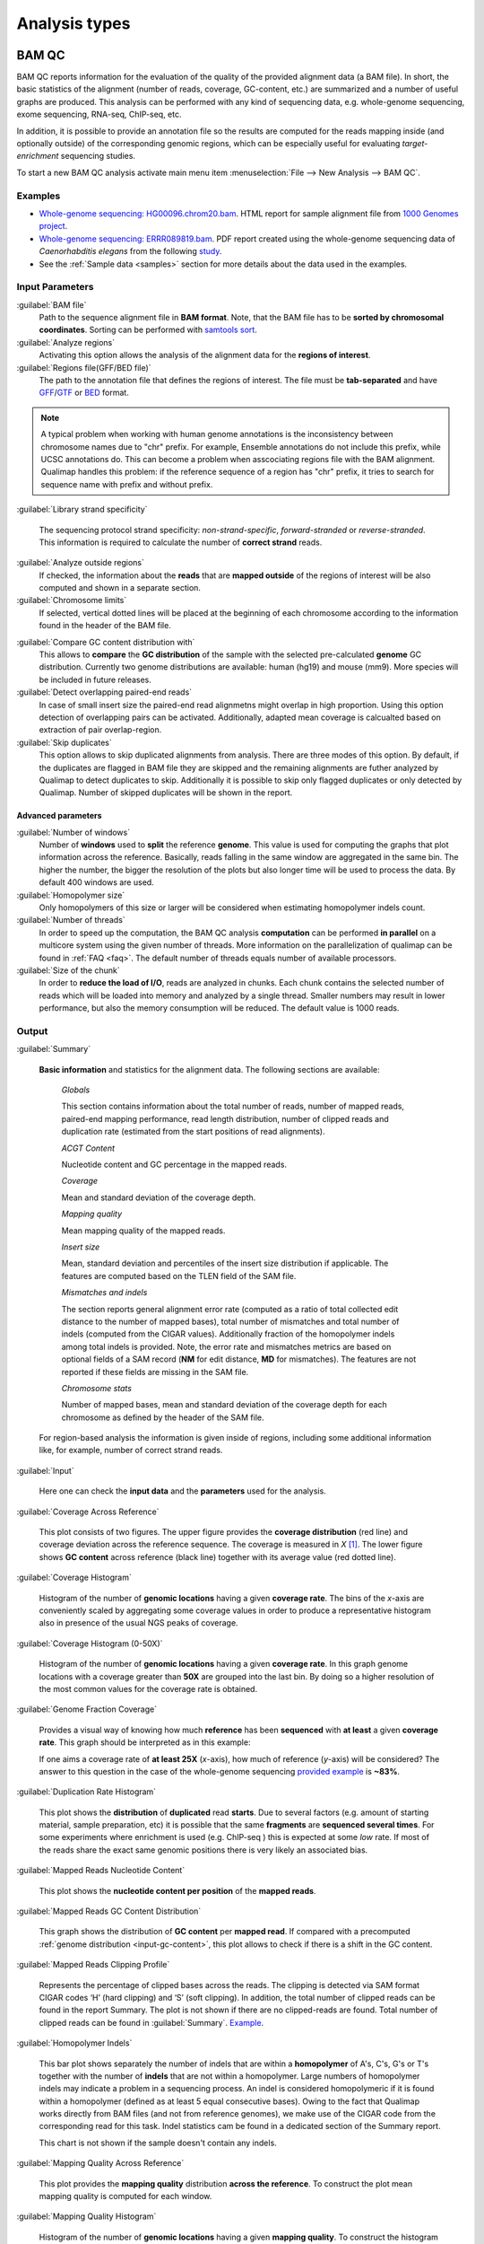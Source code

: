 .. _analysis-types:

Analysis types
==============

.. _bamqc:

BAM QC
------

BAM QC reports information for the evaluation of the quality of the provided alignment data (a BAM file). In short, the basic statistics of the alignment (number of reads, coverage, GC-content, etc.) are summarized and a number of useful graphs are produced. This analysis can be performed with any kind of sequencing data, e.g. whole-genome sequencing, exome sequencing, RNA-seq, ChIP-seq, etc.

In addition, it is possible to provide an annotation file so the results are computed for the reads mapping inside (and optionally outside) of the corresponding genomic regions, which can be especially useful for evaluating *target-enrichment* sequencing studies.

To start a new BAM QC analysis activate main menu item :menuselection:`File --> New Analysis --> BAM QC`.


Examples
^^^^^^^^

- `Whole-genome sequencing: HG00096.chrom20.bam <http://kokonech.github.io/qualimap/HG00096.chr20_bamqc/qualimapReport.html>`_. HTML report for sample alignment file from `1000 Genomes project <http://1000genomes.org>`_.

 
- `Whole-genome sequencing: ERRR089819.bam <http://kokonech.github.io/qualimap/ERR089819_report.pdf>`_. PDF report created using the whole-genome sequencing data of *Caenorhabditis elegans* from the following `study <http://www.ebi.ac.uk/ena/data/view/ERP000975>`_.

- See the :ref:`Sample data <samples>` section for more details about the data used in the examples.


Input Parameters
^^^^^^^^^^^^^^^^

:guilabel:`BAM file` 
  Path to the sequence alignment file in **BAM format**. Note, that the BAM file has to be **sorted by chromosomal coordinates**. Sorting can be performed with `samtools sort <http://samtools.sourceforge.net/>`_.

:guilabel:`Analyze regions` 
  Activating this option allows the analysis of the alignment data for the **regions of interest**. 

:guilabel:`Regions file(GFF/BED file)` 
  The path to the annotation file that defines the regions of interest. The file must be **tab-separated** and have `GFF <http://genome.ucsc.edu/FAQ/FAQformat.html#format3>`_/`GTF <http://genome.ucsc.edu/FAQ/FAQformat.html#format4>`_  or `BED <http://genome.ucsc.edu/FAQ/FAQformat.html# format1>`_ format.

.. note:: A typical problem when working with human genome annotations is the inconsistency between chromosome names due to "chr" prefix. For example, Ensemble annotations do not include this prefix, while UCSC annotations do. This can become a problem when asscociating regions file with the BAM alignment. Qualimap handles this problem: if the reference sequence of a region has "chr" prefix, it tries to search for sequence name with prefix and without prefix.

:guilabel:`Library strand specificity`

  The sequencing protocol strand specificity: *non-strand-specific*, *forward-stranded* or *reverse-stranded*. This information is required to calculate the number of **correct strand** reads.

:guilabel:`Analyze outside regions` 
  If checked, the information about the **reads** that are **mapped outside** of the regions of interest will be also computed and shown in a separate section.

:guilabel:`Chromosome limits` 
  If selected, vertical dotted lines will be placed at the beginning of each chromosome according to the information found in the header of the BAM file.

.. _input-gc-content:

:guilabel:`Compare GC content distribution with` 
  This allows to **compare** the **GC distribution** of the sample with the selected pre-calculated **genome** GC distribution. Currently two genome distributions are available: human (hg19) and mouse (mm9). More species will be included in future releases.

:guilabel:`Detect overlapping paired-end reads`
   In case of small insert size the paired-end read alignmetns might overlap in high proportion. Using this option detection of overlapping pairs can be activated. Additionally, adapted mean coverage is calcualted based on extraction of pair overlap-region.

:guilabel:`Skip duplicates` 
  This option allows to skip duplicated alignments from analysis. There are three modes of this option. By default, if the duplicates are flagged in BAM file they are skipped and the remaining alignments are futher analyzed by Qualimap to detect duplicates to skip. Additionally it is possible to skip only flagged duplicates or only detected by Qualimap. Number of skipped duplicates will be shown in the report.


Advanced parameters
"""""""""""""""""""

:guilabel:`Number of windows`
  Number of **windows** used to **split** the reference **genome**. This value is used for computing the graphs that plot information across the reference. Basically, reads falling in the same window are aggregated in the same bin. The higher the number, the bigger the resolution of the plots but also longer time will be used to process the data. By default 400 windows are used.

:guilabel:`Homopolymer size`
  Only homopolymers of this size or larger will be considered when estimating homopolymer indels count. 

:guilabel:`Number of threads`
  In order to speed up the computation, the BAM QC analysis **computation** can be performed **in parallel** on a multicore system using the given number of threads. More information on the parallelization of qualimap can be found in :ref:`FAQ <faq>`. The default number of threads equals number of available processors.

:guilabel:`Size of the chunk`
  In order to **reduce the load of I/O**, reads are analyzed in chunks. Each chunk contains the selected number of reads which will be loaded into memory and analyzed by a single thread. Smaller numbers may result in lower performance, but also the memory consumption will be reduced. The default value is 1000 reads.


Output
^^^^^^

:guilabel:`Summary` 

  **Basic information** and statistics for the alignment data. The following sections are available:
  
    *Globals* 
  
    This section contains information about the total number of reads, number of mapped reads, paired-end mapping performance, read length distribution, number of clipped reads and duplication rate (estimated from the start positions of read alignments).
    
    *ACGT Content* 
  
    Nucleotide content and GC percentage in the mapped reads.
     
    *Coverage* 
   
    Mean and standard deviation of the coverage depth.    
    
    *Mapping quality* 
    
    Mean mapping quality of the mapped reads.
    
    *Insert size* 

    Mean, standard deviation and percentiles of the insert size distribution if applicable. The features are computed based on the TLEN field of the SAM file.    
    
    *Mismatches and indels* 

    The section reports general alignment error rate (computed as a ratio of total collected edit distance to the number of mapped bases), total number of mismatches and total number of indels (computed from the CIGAR values). Additionally fraction of the homopolymer indels among total indels is provided. Note, the error rate and mismatches metrics are based on optional fields of a SAM record (**NM** for edit distance, **MD** for mismatches). The features are not reported if these fields are missing in the SAM file.
    
    *Chromosome stats* 

    Number of mapped bases, mean and standard deviation of the coverage depth for each chromosome as defined by the header of the SAM file.
  
  For region-based analysis the information is given inside of regions, including some additional information like, for example, number of correct strand reads.

:guilabel:`Input` 

  Here one can check the **input data** and the **parameters** used for the analysis.

:guilabel:`Coverage Across Reference`

  This plot consists of two figures. The upper figure provides the **coverage distribution** (red line) and coverage deviation across the reference sequence. The coverage is measured in *X* [#X]_. The lower figure shows **GC content** across reference (black line) together with its average value (red dotted line).

:guilabel:`Coverage Histogram` 

  Histogram of the number of **genomic locations** having a given **coverage rate**. The bins of the *x*-axis are conveniently scaled by aggregating some coverage values in order to produce a representative histogram also in presence of the usual NGS peaks of coverage.

:guilabel:`Coverage Histogram (0-50X)` 

   Histogram of the number of **genomic locations** having a given **coverage rate**. In this graph genome locations with a coverage greater than **50X** are grouped into the last bin. By doing so a higher resolution of the most common values for the coverage rate is obtained.


:guilabel:`Genome Fraction Coverage`

  Provides a visual way of knowing how much **reference** has been **sequenced** with **at least** a given **coverage rate**. This graph should be interpreted as in this example:

  If one aims a coverage rate of **at least 25X** (*x*-axis), how much of reference (*y*-axis) will be considered? The answer to this question in the case of the whole-genome sequencing `provided example <http://qualimap.bioinfo.cipf.es/samples/ERR089819_result/qualimapReport.html#genome_coverage_quotes.png>`_ is **~83%**.

:guilabel:`Duplication Rate Histogram` 

  This plot shows the **distribution** of **duplicated** read **starts**. Due to several factors (e.g. amount of starting material, sample preparation, etc) it is possible that the same **fragments** are **sequenced several times**. For some experiments where enrichment is used (e.g. ChIP-seq ) this is expected at some *low* rate. If most of the reads share the exact same genomic positions there is very likely an associated bias.  


:guilabel:`Mapped Reads Nucleotide Content` 

  This plot shows the **nucleotide content per position** of the **mapped reads**.

:guilabel:`Mapped Reads GC Content Distribution` 

  This graph shows the distribution of **GC content** per **mapped read**. If compared with a precomputed :ref:`genome distribution <input-gc-content>`, this plot allows to check if there is a shift in the GC content. 

:guilabel:`Mapped Reads Clipping Profile`

  Represents the percentage of clipped bases across the reads. The clipping is detected via SAM format CIGAR codes ‘H’ (hard clipping) and ‘S’ (soft clipping). In addition, the total number of clipped reads can be found in the report Summary. The plot is not shown if there are no clipped-reads are found. Total number of clipped reads can be found in :guilabel:`Summary`. `Example <http://qualimap.bioinfo.cipf.es/samples/HG00096.chrom20_result/qualimapReport.html#genome_reads_clipping_profile.png>`_.


:guilabel:`Homopolymer Indels`

  This bar plot shows separately the number of indels that are within a **homopolymer** of A's, C's, G's or T's together with the number of **indels** that are not within a homopolymer. Large numbers of homopolymer indels may indicate a problem in a sequencing process. An indel is considered homopolymeric if it is found within a homopolymer (defined as at least 5 equal consecutive bases). Owing to the fact that Qualimap works directly from BAM files (and not from reference genomes), we make use of the CIGAR code from the corresponding read for this task. 
  Indel statistics cam be found in a dedicated section of the Summary report.

  This chart is not shown if the sample doesn't contain any indels.


:guilabel:`Mapping Quality Across Reference` 

  This plot provides the **mapping quality** distribution **across the reference**. To construct the plot mean mapping quality is computed for each window.

:guilabel:`Mapping Quality Histogram` 

  Histogram of the number of **genomic locations** having a given **mapping quality**. To construct the histogram mean mapping quality is computed at each genome position with non-zero coverage and collected. According to Specification of the `SAM format <http://samtools.sourceforge.net/SAM1.pdf>`_ the range for the mapping quality is [0-255].


:guilabel:`Insert Size Across Reference`

  This plot provides the **insert size** distribution **across the reference**. Insert size is collected from the SAM alignment field TLEN. Only positive values are taken into account. To construct the plot mean insert size is computed for each window.

:guilabel:`Insert Size Histogram`

  Histogram of **insert size** distribution. To construct the histogram all collected insert size values are applied.


.. _rnaseqqc:

RNA-seq QC
----------

RNA-seq QC reports quality control metrics and bias estimations which are specific for whole transcriptome sequencing, including reads genomic origin, junction analysis, transcript coverage and 5'-3' bias computation. This analysis could be applied as a complementary tool together with :ref:`BAM QC<bamqc>` and additionally to produce gene counts for further analysis with :ref:`Counts QC <countsqc>`.

To start a new RNA-seq QC analysis activate main menu item :menuselection:`File --> New Analysis --> RNA-seq QC`.

Examples
^^^^^^^^

- `RNA-seq QC report <http://kokonech.github.io/qualimap/kidney_rnaseqqc/qualimapReport.html>`_. This report was produced using the RNA-seq alignment of *Homo sapiens* kidney sample [Marioni]_ and Ensembl v.64 GTF file.
- These data can be downloaded from :ref:`here <bam-samples>`.

Input parameters
^^^^^^^^^^^^^^^^
 

:guilabel:`BAM file`
  Path to the sequence alignment file in **BAM** format, produced by a splicing-aware aligner similar to `Tophat <http://tophat.cbcb.umd.edu>`_. 

:guilabel:`GTF file`
  Genomic annotations in Ensembl **GTF** format. The corresponding annotations can be downloaded from the `Ensembl website <www.ensembl.org/downloads.html>`_.

.. note:: Only annotations in GTF format are supported for this analysis mode. GTF annotations allow to reconstruct the exon structure of transcripts to compute the coverage. For simple region-based analysis please use BAM QC. 

:guilabel:`Library protocol`
  The strand-specficity of the sequencing library. By default non-strand specific library is assumed.


:guilabel:`Paired-end analysis`
   This option activates counting of pair fragments instead of counting of single reads. Only valid for paired-end sequencing experiments.

:guilabel:`Alignment sorted by name`
   The paired-end analysis requires the BAM file to be sorted by name. If the BAM file is already sorted by name, then this option should be check, otherwise temporary BAM sorted by name will be created.

:guilabel:`Output counts`
   If checked, the gene counts will be saved to a specified file. 

:guilabel:`Path to counts`
   Path to the output file with the computed counts.


Advanced parameters
"""""""""""""""""""

:guilabel:`Multi-mapped reads`
   Select method to count reads that are mapped to several genome locations. By default only **uniquely-mapped-reads** are used to compute counts. However, it is possible to include multimapped reads by activating **proprtional** method. More details :ref:`here <multimapped-reads-count>`.
        

Output
^^^^^^

:guilabel:`Summary`

  The summary contains the following sections:

    *Reads alignment* 

    The assignment of read counts per-category: 
        - total number of mapped reads 
        - total number of alignments 
        - number of secondary alignments (duplicates are marked as SAM flag)
        - number of non-unique alignments (SAM format "NH" tag of a read is  more than one) 
        - number of reads aligned to genes, also without any feature (intronic and intergenic) 
        - number of ambiguous alignments 
        - number of unmapped reads.
   
    *Transcript coverage profile* 

    The  profile provides ratios between mean coverage at the 5' region, the 3' region and the whole transcript. The 5' bias is the ratio between mean coverage at the 5' region and the whole transcript, while the 3' bias is the ratio between mean coverage at the 3' region and the whole transcript. 5'-3' bias is the ratio between both biases.
	
    To compute these values for each transcript mean coverage along with mean coverage in first 100 bp (5' region) and last 100 bp (3'region) are calculated and collected. Afterwards, the collected values are sorted and median is selected from each array to compute the ratios. 

    *Reads genomic origin*
    
    Shows how many alignments fall into exonic, intronic and intergenic regions along with number of intronic/intergenic alignments overlapping exons. Exonic region includes 5'UTR,protein coding region and 3'UTR region.

    *Junction analysis*

    Total number of reads with splice junctions and 10 most frequent junction rates.
   
:guilabel:`Input`

  Here one can check the **input data** and the **parameters** used for the analysis.


:guilabel:`Reads Genomic Origin`

    Pie chart showing how many of read alignments fall into exonic, intronic and intergenic regions.

:guilabel:`Coverage Profile (Total)`

  The plot shows mean coverage profile of the transcripts. All transcripts with non-zero coverage are used to calculate this plot.

:guilabel:`Coverage Profile (Low)`

  The plot shows mean coverage profile of 500 lowest-expressed genes. 

:guilabel:`Coverage Profile (Total)`

  The plot shows mean coverage profile of 500 highest-expressed genes.

:guilabel:`Coverage Histogram (0-50x)`

  Coverage of transcripts from 0 to 50X. If certain genes have higher coverage level they are added to the last column (50X).

:guilabel:`Junction Analysis`

  This pie chart shows analysis of junction positions in spliced alignments. **Known** category represents percentage of alignments where both junction sides are known. **Partly known** represents alignments where only one junction side is known. All other alignments with junctions are marked as **Novel**.


.. _countsqc:

Counts QC
---------

In **RNA-seq** experiments, the reads are usually **first mapped** to a reference genome. It is assumed that if the **number of reads** mapping to a certain biological feature of interest (gene, transcript, exon, ...) is sufficient, it can be used as an **estimation** of the **abundance** of that feature in the sample and interpreted as the quantification of the **expression level** of the corresponding region.

These **count data** can be utilized for example to assess differential expression between two or more experimental conditions. Before assessing differential expression analysis, researchers should be aware of some potential **limitations** of RNA-seq data, as for example: Has the **saturation** been reached or more features could be detected by increasing the sequencing depth? Which **type of features** are being detected in the experiment? How good is the **quantification** of expression in the sample? All of these questions are answered by interpreting the plots generated by Counts QC.


Starting from **version 2.0** Counts QC module has been redisigned to work with **multiple samples** under different conditions. The new functionality is based on `NOISeq package <http://www.bioconductor.org/packages/release/bioc/html/NOISeq.html>`_, therefore to use Counts QC it is required to have **R** language along with **NOISeq** and **optparse** packages installed. 

To run this analysis activate from the main menu :menuselection:`File --> New Analysis --> Counts QC`. 

.. note::

    If count data need to be generated, one can use the provided tool :ref:`compute-counts`.

Example
^^^^^^^

- RNA-seq counts analysis from 2 experiments can be found :ref:`here <counts-example-output>`


- Sample counts data can be downloaded from :ref:`here <counts-samples>`.

Input Parameters
^^^^^^^^^^^^^^^^

:guilabel:`Samples`

    The input samples can be added using button :guilabel:`Add`. 

    For each input sample it is required to provide the following information: 

    * **Sample name**. Name of the analyzed sample as it will be used as a legend in the plots.
    
    * **Path** to the input file containing the counts data for the sample. This must be a **tab-delimited** file with at least **two columns**. First column of the file must contain feature IDs, while other columns should contain counts for features. Rows starting with # symbol and empty lines are ignored. 

    * **Data column index**. By default it is assumed that the counts are contained in the second column of the input file. However if the input file contains counts for multiple samples it is possible to define the column corresponding for the sample.

    * **Condition index**. If comparison of conditions is activated, this index defines under which condition was the input sample.

    Each added sample will be shown in **Samples** table. One can edit samples using button :guilabel:`Edit` and remove them using button :guilabel:`Remove`.


:guilabel:`Counts threshold`

    In order to **remove** the influence of **spurious reads**, a feature is considered as detected if its corresponding number of counts is **greater than this threshold**. By default, the threshold value is set to 5 counts, meaning that features having less than 5 counts will not be taken into account.


:guilabel:`Compare conditions`

    This option allows to compare groups of samples under different conditions. The name of a specific condition can be given using field :guilabel:`Condition name`.

.. note:: 
    
    Currently Qualimap allows to compare samples under two conditions. More conditions will be supported in future versions.

:guilabel:`Include feature classification`
    
    **Optional**. This option enables analysis of distribution of counts among feature groups defined by the biotype. In addition GC-content and length bias will be estimated.

:guilabel:`Species`

    For convinience, Qualimap provides the `Ensembl <http://www.ensembl.org/>`_ annotations for certain species (currently *Human* and  *Mouse*). In order to use these annotations, **Ensembl Gene IDs** should be used as the feature IDs on the **count files** (e.g. ENSG00000251282). If this is true, mark the box to enable this option and select the corresponding species. More annotations and species will be made available in future releases.


:guilabel:`Info File`

    File containing annotations of the features of the count files. It must be a **four-column** **tab-delimited** text file, with the features names or IDs in the first column, the group (e.g. the biotype from Ensembl database) in the second column, feature length in the third column and feature GC-content in the last column (see `human.ens68.txt <http://kokonech.github.io/qualimap/samples/human.ens68.txt>`_ for an example). Please, make sure that the **features IDs** on this file are the same in the **count files**.

.. note::
    To generate info file based on an arbitrary GTF annotations and genome FASTA file, one can use the following `Python script <https://bitbucket.org/kokonech/qualimap/src/master/util/createQualimapInfoFile.py?at=master>`_ available from Qualimap repo.


Output
^^^^^^

Many of plots in Counts QC mode are created using `NOISeq package <http://www.bioconductor.org/packages/release/bioc/html/NOISeq.html>`_. The `NOISeq vignette <http://www.bioconductor.org/packages/release/bioc/vignettes/NOISeq/inst/doc/NOISeq.pdf>`_ contains a lot of useful information about the plots and how to interpret them. Here we provide short explanation of the plots.

Global Plots
""""""""""""

Plots from this report present a global overview of the counts data and include all samples.

:guilabel:`Counts Density`

    This plot shows density of counts computed from the histogram of log-transformed counts. In order to avoid infinite values in case of zero counts the transformation *log2(expr + 0.5)* is applied, where *expr* is a number of read counts for a given feature. Only log-transformed counts having value greater than 1 are plotted.


:guilabel:`Scatterplot Matrix`

    The panel shows a scatterplot along with smoothed line (lower panel) and Pearson correlation coefficients (upper panel) for each pair of samples. Plots are generated using log-transformed counts.

:guilabel:`Saturation`

  This plot provides information about the level of saturation in the samples, so it helps the user to decide if more sequencing is needed and more features could be detected when increasing the number of reads. These are some tips for the interpretation of the plot: 
  
  * The increasing sequencing depth of the sample is represented at the *x*-axis. The maximum value is the real sequencing depth of the sample(s). Smaller sequencing depths correspond to samples randomly generated from the original sample(s).
  *  The curves are associated to the left *y*-axis. They represent the number of detected features at each of the sequencing depths in the *x*-axis. By "detected features" we refer to features with more than *k* counts, where *k* is the *Count threshold* selected by the user.
  * The bars are associated to the right *y*-axis. They represent the number of newly detected features when increasing the sequencing depth in one million reads at each sequencing depth value.
  
.. An example for this plot can be seen `here <http://qualimap.bioinfo.cipf.es/samples/counts_result/qualimapReport.html#GlobalSaturation.png>`_. 


.. TODO: fix this

.. :guilabel:`Samples Correlation`

..   When two samples are provided, this plot determines the **correlation level** between both samples. Due to the often wide range of expression data (counts), a log2-transformation is applied in order to improve the graphical representation. Features not detected in any of the two samples are removed for this analysis. To avoid infinite values in the case of genes with 0 counts in one of the samples, log2(expression + 1) is used.  Thus, sample 1 is depicted in X-axis and sample 2 in Y-axis.
  The colors of the plot should be interpreted as a map. The blue color is the level of the sea and the white color the top of the mountain. Hence, the higher you are over the sea level, the more genes you have in that range of X-Y values.
  In addition, the title of the plot includes the **Pearson's correlation coefficient**, which indicates if both samples present a linear relationship.


:guilabel:`Counts Distribution`

    This box plot shows the global distribution of counts in each sample.

:guilabel:`Features With Low Counts`

    This plot shows the proportion of features with low counts in the samples. Such features are usually less reliable and could be filtered out. In this plot, the bars show the percentage of features within each sample having more than 0 counts per million (CPM), or more than 1, 2, 5 and 10 CPM.


Individual Sample Plots
"""""""""""""""""""""""

Apart from global overview there are plots generated individually for each sample. 

:guilabel:`Saturation`
    
    For each sample, a saturation plot is generated like the one described in :guilabel:`Global Saturation`.

When a **Info File** is provided by the user or annotations are chosen from those supplied by Qualimap, additional series of plots are generated:

:guilabel:`Bio Detection`

  This barplot allows the user to know which kind of features are being detected his sample(s). The *x*-axis shows all the groups included in the annotations file. The gray bars are the percentage of features of each group within the reference genome (or transcriptome, etc.). The striped color bars are the percentages of features of each group detected in the sample with regard to the genome. The solid color bars are the percentages that each group represents in the total detected features in the sample.

:guilabel:`Counts Per Biotype`

  A boxplot per each group describes the counts distribution in the given biotype.

:guilabel:`Length Bias`

    The plot describes the relationship between the length of the features and the expression values. The length is divided into bins. Mean expression of features falling into a particular length interval is computed and plotted. A cubic spline regression model is fitted to explain the relation between length and expression. `Coefficient of determination R^2 <http://en.wikipedia.org/wiki/Coefficient_of_determination>`_ and p-value are shown together with regression curve.

:guilabel:`GC Bias`

    The plot describes the relantionship between the GC-content of the features and the expression values. The data for the plot is generated similar to :guilabel:`Length Bias` plot. The GC content divided into beans and then mean expression of features corresponding to given GC interval are computed. The relation between GC-content and expression is investigated using cubic spline regression model.


Comparison Plots
""""""""""""""""

When **Compare conditions** option is selected, additional plots comparing data in groups of samples having the same biological condition or treatment are available.

:guilabel:`Counts Distribution`

    The plot is similar to the one in :guilabel:`Global` report. It compares distributions of **mean** counts across conditions.

:guilabel:`Features With Low Counts`

    The plot is similar to the one in :guilabel:`Global` report. It compares proportions of features with low counts using **mean** counts across conditions.

:guilabel:`Bio Detection`

    The plot is similar to the one in :guilabel:`Indvidual Sample Plots` report. It compares distribution of the detected features for the given biotype for **mean** counts across conditions.

:guilabel:`Length Bias`

    The plot is similar to the one in :guilabel:`Individual Sample Plots` report. It analyzes relation between feature length and expression across conditions.

:guilabel:`GC Bias`

    The plot is similar to the one in :guilabel:`Individual Sample Plots` report. It analyzes realtion between GC-content and expression across conditions.


.. _multibamqc:

Multi-sample BAM QC
-------------------

Very often in genomics one has to work with multiple samples, which could represent sequencing results from either biological replicates or different conditions. For example, to reliably detect significant mutations from sequencing data in cancer it is required to analyze tens or even hundreds of samples from matched normal-tumor data. When performing such large scale experiments it is always important to know if all samples pass the quality controls. To detect possible outliers one can compare results of :ref:`BAM QC analysis<bamqc>` performed on each individual sample. 

QualiMap provides an automated solution for this task. Basically, the QC metrics computed in *BAM QC analysis* are combined together for all samples. Additionally **Principal Component Analysis** is performed to analyze variability and detect outliers.

One can apply multi-sample analysis for precomputed results of QualiMap BAM QC or directly for raw BAM files. In latter case firstly BAM QC analysis will be performed for each input file and then multi-sample analysis will be executed.

To start a new multi-sample BAM QC analysis activate main menu item :menuselection:`File --> New Analysis --> Multisample BAM QC`.

Examples
^^^^^^^^

- `gH2AX Chip-seq data: 4 conditions, 3 replicates per condition <http://kokonech.github.io/qualimap/gh2ax_multibamqc/multisampleBamQcReport.html>`_. Example report for a ChIP-seq experiment having 12 samples.
 
- See the :ref:`Sample data <samples>` section for more details about the data used in the example.

Input Parameters
^^^^^^^^^^^^^^^^

There are 2 types of input data that are accepted by *Multi-sample BAM QC*:

1. By default directory with the summary statistics and plot data produced by BAM QC analysis is expected as input data for multi-sample comparison. 

2. If a special **"raw data" mode** is activated, then BAM files can be provided as input. In this case Qualimap will first run the :ref:`BAM QC analysis<bamqc>` on each indvidual BAM file, and then multi-sample report will be computed. 

The input samples can be added using button :guilabel:`Add`. For each sample one has to provide the following information:

1. **Name** of the sample as it will be used in legend.

2. **Path** to the folder with which contains results of BAM QC analysis performed on the sample. The folder must include file **genome_results.txt** and subfolder **raw_data_qualimapReport** containing data of BAM QC plots. If **"Raw data" mode** is activated then the path to the BAM file should be provided.

.. note::

   In QualiMap version <= 2.0 directory with raw data of BAM QC analysis was called **raw_data**. This name is also supported.

Each added sample will be shown in **Samples** table. One can edit samples using button :guilabel:`Edit` and remove them using button :guilabel:`Remove`.


:guilabel:`"Raw data" mode: run BAM QC on input samples`


    Activate this checkbox to analyze BAM files directly. A selected set of options is available to customize *BAM QC* process. One can read detailed explantion of these options in a :ref:`corresponding section<bamqc>` of the manual.


To start the analysis click button :guilabel:`Run analysis`.


Output
^^^^^^

:guilabel:`Summary` 

  The summary table contains comparison of selected critical alignment metrics for all samples. The metrics include mean and standard deviation of coverage, mean GC content, mean insert size and mean mapping qualities. 

:guilabel:`Input` 

  Here one can check the **input data** and the **parameters** used for the analysis.

:guilabel:`PCA`

  The alignment features presented in the *Summary* section undergo `Principal Component Analysis <http://en.wikipedia.org/wiki/Principal_component_analysis>`_. Afterwards the `biplot <http://en.wikipedia.org/wiki/Biplot>`_ presenting first and second principal component is constructed. The plot shows how much variability demonstarte the analyzed samples. It allows to detect if any samples group together and if there are any outliers among analyzed samples.

:guilabel:`Coverage Across Reference`, :guilabel:`Coverage Histogram (0-50X)` , :guilabel:`Genome Fraction Coverage`, :guilabel:`Duplication Rate Histogram`, :guilabel:`Mapped Reads GC Content`, :guilabel:`Mapped Reads GC Content Distribution`, :guilabel:`Mapped Reads Clipping Profile`, :guilabel:`Mapping Quality Across Reference`, :guilabel:`Mapping Quality Histogram`, :guilabel:`Insert Size Across Reference`, :guilabel:`Insert Size Histogram`

  The following plots demonstrate the comparison of samples using data from corresponding plots computed during BAM QC analysis. Each curve on a plot represents a single sample.

  Please refer to documentation of :ref:`BAM QC<bamqc>` for detailed information about the plots.


\*\*\*


.. [#X] Example for the meaning of *X*: If one genomic region has a coverage of 10X, it means that, on average, 10 different reads are mapped to each nucleotide of the region.

.. [#biomart] Downloaded from `Biomart v.61 <http://feb2011.archive.ensembl.org/biomart/martview>`_. 

.. [Marioni] Marioni JC et al, "RNA-seq: An assessment of technical reproducibility and comparison with gene expression arrays". Genome Res. 2008. 18: 1509-1517.
